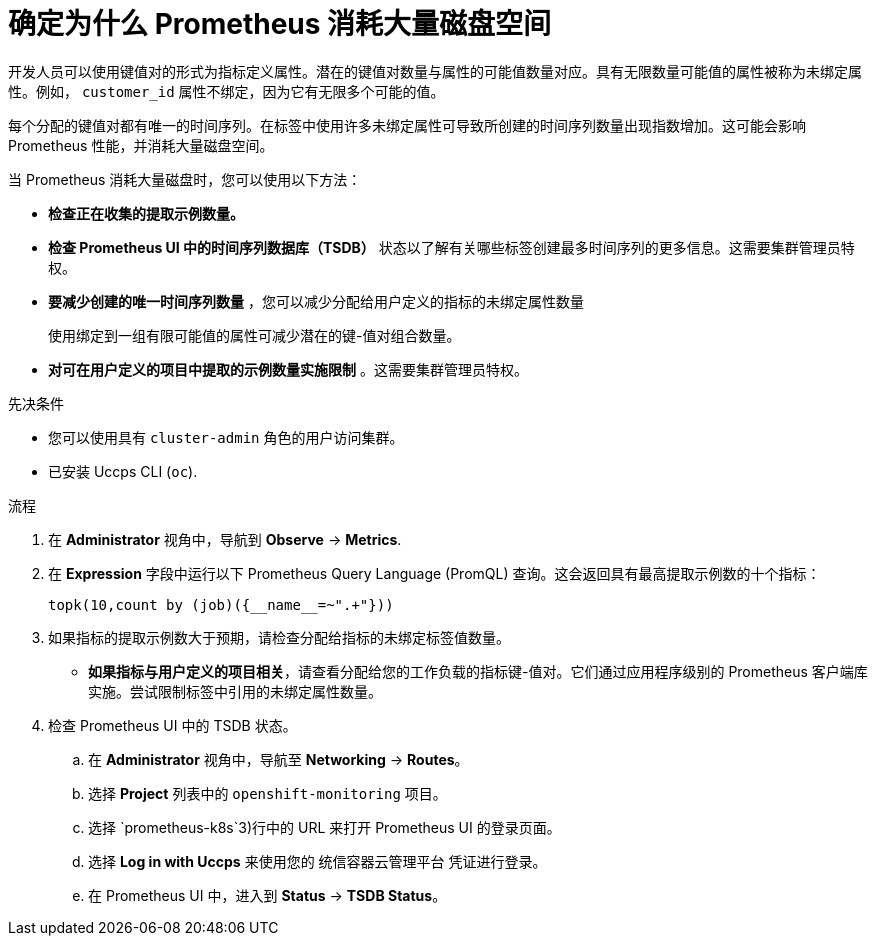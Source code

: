 // Module included in the following assemblies:
//
// * monitoring/troubleshooting-monitoring-issues.adoc
// * support/troubleshooting/investigating-monitoring-issues.adoc

:_content-type: PROCEDURE
[id="determining-why-prometheus-is-consuming-disk-space_{context}"]
= 确定为什么 Prometheus 消耗大量磁盘空间

开发人员可以使用键值对的形式为指标定义属性。潜在的键值对数量与属性的可能值数量对应。具有无限数量可能值的属性被称为未绑定属性。例如， `customer_id` 属性不绑定，因为它有无限多个可能的值。

每个分配的键值对都有唯一的时间序列。在标签中使用许多未绑定属性可导致所创建的时间序列数量出现指数增加。这可能会影响 Prometheus 性能，并消耗大量磁盘空间。

当 Prometheus 消耗大量磁盘时，您可以使用以下方法：

* *检查正在收集的提取示例数量。* 

* *检查 Prometheus UI 中的时间序列数据库（TSDB）* 状态以了解有关哪些标签创建最多时间序列的更多信息。这需要集群管理员特权。

* *要减少创建的唯一时间序列数量* ，您可以减少分配给用户定义的指标的未绑定属性数量
+
[注意]
====
使用绑定到一组有限可能值的属性可减少潜在的键-值对组合数量。
====
+
* *对可在用户定义的项目中提取的示例数量实施限制* 。这需要集群管理员特权。

.先决条件

* 您可以使用具有 `cluster-admin` 角色的用户访问集群。
* 已安装 Uccps CLI (`oc`).

.流程

. 在 *Administrator* 视角中，导航到 *Observe* -> *Metrics*.

. 在 *Expression* 字段中运行以下 Prometheus Query Language (PromQL) 查询。这会返回具有最高提取示例数的十个指标：
+
[source,terminal]
----
topk(10,count by (job)({__name__=~".+"}))
----

. 如果指标的提取示例数大于预期，请检查分配给指标的未绑定标签值数量。
** *如果指标与用户定义的项目相关*，请查看分配给您的工作负载的指标键-值对。它们通过应用程序级别的 Prometheus 客户端库实施。尝试限制标签中引用的未绑定属性数量。

. 检查 Prometheus UI 中的 TSDB 状态。
.. 在 *Administrator* 视角中，导航至 *Networking* -> *Routes*。
.. 选择 *Project* 列表中的 `openshift-monitoring` 项目。 
.. 选择 `prometheus-k8s`3)行中的 URL 来打开 Prometheus UI 的登录页面。
.. 选择  *Log in with Uccps* 来使用您的 统信容器云管理平台 凭证进行登录。
.. 在 Prometheus UI 中，进入到  *Status* -> *TSDB Status*。
